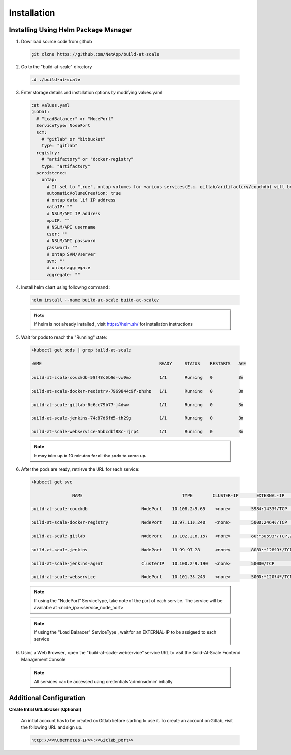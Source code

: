 Installation
================================================================

Installing Using Helm Package Manager
--------------------------------------

1. Download source code from github

  .. code-block:: shell

    git clone https://github.com/NetApp/build-at-scale

2. Go to the "build-at-scale" directory

  .. code-block:: shell

    cd ./build-at-scale

3. Enter storage details and installation options by modifying values.yaml


  .. code-block:: shell

	cat values.yaml
	global:
	  # "LoadBalancer" or "NodePort"
	  ServiceType: NodePort
	  scm:
	    # "gitlab" or "bitbucket"
	    type: "gitlab"
	  registry:
	    # "artifactory" or "docker-registry"
	    type: "artifactory"
	  persistence:
	    ontap:
	      # If set to "true", ontap volumes for various services(E.g. gitlab/aritifactory/couchdb) will be automatically created
	      automaticVolumeCreation: true
	      # ontap data lif IP address
	      dataIP: ""
	      # NSLM/API IP address
	      apiIP: ""
	      # NSLM/API username
	      user: ""
	      # NSLM/API password
	      password: ""
	      # ontap SVM/Vserver
	      svm: ""
	      # ontap aggregate
	      aggregate: ""

4. Install helm chart using following command :

  .. code-block:: shell

    	helm install --name build-at-scale build-at-scale/

  .. note:: If helm is not already installed , visit https://helm.sh/ for installation instructions
  
5. Wait for pods to reach the "Running" state:

  .. code-block:: shell

	>kubectl get pods | grep build-at-scale

	NAME                                              READY     STATUS    RESTARTS   AGE

	build-at-scale-couchdb-58f48c5b8d-vw9mb           1/1       Running   0          3m

	build-at-scale-docker-registry-7969844c9f-phshp   1/1       Running   0          3m

	build-at-scale-gitlab-6c6dc79b77-j4dww            1/1       Running   0          3m

	build-at-scale-jenkins-74d87d6fd5-th29g           1/1       Running   0          3m

	build-at-scale-webservice-5bbcdbf88c-rjrp4        1/1       Running   0          3m

  .. note:: It may take up to 10 minutes for all the pods to come up.


6. After the pods are ready, retrieve the URL for each service:

  .. code-block:: shell

  	>kubectl get svc

  			NAME                                       TYPE        CLUSTER-IP       EXTERNAL-IP   PORT(S)                                  AGE

  	build-at-scale-couchdb                     NodePort    10.108.249.65    <none>        5984:14339/TCP                           5m

  	build-at-scale-docker-registry             NodePort    10.97.110.240    <none>        5000:24646/TCP                           5m

  	build-at-scale-gitlab                      NodePort    10.102.216.157   <none>        80:*30593*/TCP,22:8639/TCP,443:18600/TCP   5m

  	build-at-scale-jenkins                     NodePort    10.99.97.28      <none>        8080:*12899*/TCP                           5m

  	build-at-scale-jenkins-agent               ClusterIP   10.100.249.190   <none>        50000/TCP                                5m

  	build-at-scale-webservice                  NodePort    10.101.38.243    <none>        5000:*12054*/TCP



  .. note:: If using the "NodePort" ServiceType, take note of the port of each service. The service will be available at <node_ip>:<service_node_port>

  .. note:: If using the "Load Balancer" ServiceType , wait for an EXTERNAL-IP to be assigned to each service

6. Using a Web Browser , open the "build-at-scale-webservice" service URL to visit the Build-At-Scale Frontend Management Console

  .. figure:: images/index.png
	  :width: 100%
	  :alt: Create CI Pipeline

  .. note:: All services can be accessed using credentials 'admin:admin' initially

Additional Configuration
--------------------------------------

**Create Intial GitLab User (Optional)**


	An initial account has to be created on Gitlab before starting to use it.
	To create an account on Gitlab, visit the following URL and sign up.

	.. code :: shell

		http://<<Kubernetes-IP>>:<<Gitlab_port>>


	.. figure:: images/gitlab.png
		:width: 100%
		:alt: GitLab
